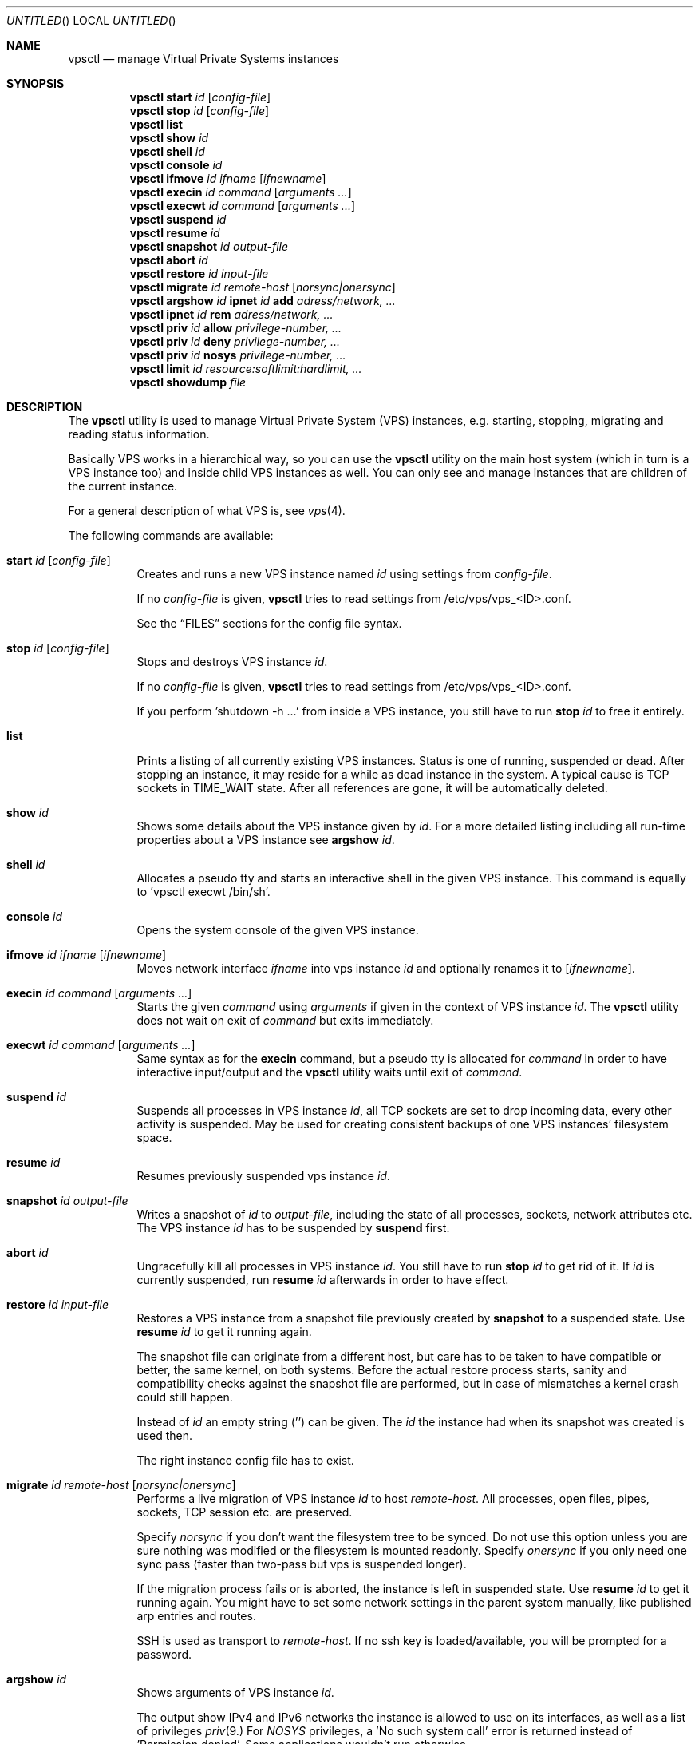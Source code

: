.\"
.\" $Id: vpsctl.8 130 2013-04-10 09:32:39Z klaus $
.\"
.\" The following commands are required for all man pages.
.Dd April 10, 2013
.Os
.Dt VPSCTL 8
.Sh NAME
.Nm vpsctl
.Nd manage Virtual Private Systems instances
.\" 
.\" 
.Sh SYNOPSIS
.Nm
.\" .Op Fl X 
.Cm start
.Ar id
.Op Ar config-file
.Nm
.Cm stop
.Ar id
.Op Ar config-file
.Nm
.Cm list
.Nm
.Cm show
.Ar id
.Nm
.Cm shell
.Ar id
.Nm
.Cm console
.Ar id
.Nm
.Cm ifmove
.Ar id
.Ar ifname
.Op Ar ifnewname
.Nm
.Cm execin
.Ar id
.Ar command
.Op Ar arguments ...
.Nm
.Cm execwt
.Ar id
.Ar command
.Op Ar arguments ...
.Nm
.Cm suspend
.Ar id
.Nm
.Cm resume
.Ar id
.Nm
.Cm snapshot
.Ar id
.Ar output-file
.Nm
.Cm abort
.Ar id
.Nm
.Cm restore
.Ar id
.Ar input-file
.Nm
.Cm migrate
.Ar id
.Ar remote-host
.Op Ar norsync|onersync
.\"
.\"
.\"
.Nm
.Cm argshow
.Ar id
.\"
.Cm ipnet
.Ar id
.Cm add
.Ar adress/network, ...
.\" 
.Nm
.Cm ipnet
.Ar id
.Cm rem
.Ar adress/network, ...
.\"
.Nm
.Cm priv
.Ar id
.Cm allow
.Ar privilege-number, ...
.\"
.Nm
.Cm priv
.Ar id
.Cm deny
.Ar privilege-number, ...
.\"
.Nm
.Cm priv
.Ar id
.Cm nosys
.Ar privilege-number, ...
.\"
.Nm
.Cm limit
.Ar id
.Ar resource:softlimit:hardlimit, ...
.\" 
.Nm
.Cm showdump
.Ar file
.\" 
.\" 
.Sh DESCRIPTION
.\" The following commands should be uncommented and
.\" used where appropriate.
The
.Nm
utility is used to manage Virtual Private System (VPS) instances,
e.g. starting, stopping, migrating and reading status information.
.Pp
Basically VPS works in a hierarchical way, so you can use the
.Nm
utility on the main host system (which in turn is a VPS instance too)
and inside child VPS instances as well. You can only see and manage
instances that are children of the current instance.
.Pp
For a general description of what VPS is, see
.Xr vps 4 .
.Pp
The following commands are available:
.Bl -tag -width indent
.\" 
.\" START
.It Cm start Ar id Op Ar config-file
Creates and runs a new VPS instance named
.Ar id
using settings from
.Ar config-file .
.Pp
If no
.Ar config-file
is given,
.Nm
tries to read settings from /etc/vps/vps_<ID>.conf.
.Pp
See the
.Sx FILES
sections for the config file syntax.
.\" 
.\" STOP
.It Cm stop Ar id Op Ar config-file
Stops and destroys VPS instance
.Ar id .
.Pp
If no
.Ar config-file
is given,
.Nm
tries to read settings from /etc/vps/vps_<ID>.conf.
.Pp
If you perform 'shutdown -h ...' from inside a VPS instance,
you still have to run
.Cm stop Ar id
to free it entirely.
.\" 
.\" LIST
.It Cm list
Prints a listing of all currently existing VPS instances.
Status is one of running, suspended or dead.
After stopping an instance, it may reside for a while as dead
instance in the system. A typical cause is TCP sockets in TIME_WAIT state.
After all references are gone, it will be automatically deleted.
.\".Pp
.\"Restore count tells you how often one instance was restored either from a
.\"snapshot file or in a live migration from another host.
.\"
.\" SHOW
.It Cm show Ar id
Shows some details about the VPS instance given by
.Ar id .
For a more detailed listing including all run-time properties about
a VPS instance see
.Cm argshow
.Ar id .
.\" 
.\" SHELL
.It Cm shell Ar id
Allocates a pseudo tty and starts an interactive shell in the given VPS instance.
This command is equally to 'vpsctl execwt /bin/sh'.
.\" 
.\" CONSOLE
.It Cm console Ar id
Opens the system console of the given VPS instance.
.\" 
.\" IFMOVE
.It Cm ifmove Ar id Ar ifname Op Ar ifnewname
Moves network interface
.Ar ifname
into vps instance
.Ar id
and optionally renames it to
.Op Ar ifnewname .
.\" 
.\" EXECIN
.It Cm execin Ar id Ar command Op Ar arguments ...
Starts the given
.Ar command
using
.Ar arguments
if given in the context of VPS instance
.Ar id .
The
.Nm
utility does not wait on exit of
.Ar command
but exits immediately.
.\" 
.\" EXECWT
.It Cm execwt Ar id Ar command Op Ar arguments ...
Same syntax as for the
.Cm execin
command, but a pseudo tty is allocated for
.Ar command
in order to have interactive input/output
and the
.Nm
utility waits until exit of
.Ar command .
.\" 
.\" EXECWT
.It Cm suspend Ar id
Suspends all processes in VPS instance
.Ar id ,
all TCP sockets are set to drop incoming data, every other activity is suspended.
May be used for creating consistent backups of one VPS instances' filesystem space.
.\" 
.\" RESUME
.It Cm resume Ar id
Resumes previously suspended vps instance
.Ar id .
.\" 
.\" SNAPSHOT
.It Cm snapshot Ar id Ar output-file
Writes a snapshot of
.Ar id
to
.Ar output-file ,
including the state of all processes, sockets, network attributes etc.
The VPS instance
.Ar id
has to be suspended by
.Cm suspend
first.
.\" 
.\" ABORT
.It Cm abort Ar id
Ungracefully kill all processes in VPS instance
.Ar id .
You still have to run
.Cm stop Ar id
to get rid of it.
If
.Ar id
is currently suspended, run
.Cm resume Ar id
afterwards in order to have effect.
.\" 
.\" RESTORE
.It Cm restore Ar id Ar input-file
Restores a VPS instance from a snapshot file previously created by
.Cm snapshot
to a suspended state. Use
.Cm resume Ar id
to get it running again.
.Pp
The snapshot file can originate from a different host, but care has
to be taken to have compatible or better, the same kernel, on both
systems. Before the actual restore process starts, sanity and compatibility
checks against the snapshot file are performed, but in case of mismatches
a kernel crash could still happen.
.Pp
Instead of
.Ar id
an empty string ('') can be given. The
.Ar id
the instance had when its snapshot was created is used then.
.Pp
The right instance config file has to exist.
.\" 
.\" MIGRATE
.It Cm migrate Ar id Ar remote-host Op Ar norsync|onersync
Performs a live migration of VPS instance
.Ar id
to host
.Ar remote-host .
All processes, open files, pipes, sockets, TCP session etc. are preserved.
.Pp
Specify
.Ar norsync
if you don't want the filesystem tree to be synced.
Do not use this option unless you are sure nothing was modified
or the filesystem is mounted readonly.
Specify
.Ar onersync
if you only need one sync pass (faster than two-pass but vps is suspended
longer).
.Pp
If the migration process fails or is aborted, the instance is left in
suspended state.
Use 
.Cm resume Ar id
to get it running again. You might have to set some network settings
in the parent system manually, like published arp entries and routes.
.Pp
SSH is used as transport to
.Ar remote-host .
If no ssh key is loaded/available, you will be prompted for a password.
.\"
.\" ARGSHOW
.It Cm argshow Ar id
Shows arguments of VPS instance
.Ar id .
.Pp
The output show IPv4 and IPv6 networks the instance is allowed to use
on its interfaces, as well as a list of privileges 
.Xr priv 9.
For
.Ar NOSYS
privileges, a 'No such system call' error is returned instead 
of 'Permission denied'. Some applications wouldn't run otherwise.
.Pp
Resource limits are shown as: resource type, current utilization,
preconfigured soft limit (may be exceeded if resources are still
available), hard limit (will never be exceeded) and counters how
often the soft or hard limits have been hit.
.\"
.\" IPNET ADD
.It Cm ipnet Ar id Cm add Ar address/network, ...
Adds an IP address or network to the list of networks the VPS
instance is allowed to use on its interfaces.
.Pp
Following formats are valid:
.Dl 192.168.123.231
.Dl 192.168.213.0/255.255.255.0
.Dl fc00::200:20
.Dl fc00::100:0/112
.Pp
Multiple networks can be specified on the command line at once,
separated by ',' but without whitespace.
.Pp
To specify networks in a configuration file, use 
.Ar IP_NETWORKS.
.\"
.\" IPNET REM
.It Cm ipnet Ar id Cm rem Ar address/network, ...
Removes a previously added IP address or network from the list.
See the description of
.Cm ipnet Ar id Cm add
for more information.
.\"
.\" PRIV ALLOW
.It Cm priv Ar id Cm allow Ar privilege-number, ...
Adds one or more privileges, specified by name (e.g. PRIV_KLD_LOAD)
or its numeric value, to the list of allowed privileges.
Separate multiple privileges by ',' without whitespace.
.Pp
See 
.Xr priv 9
for more information about privileges, and
.Ar sys/priv.h
for a list of defined privileges.
.Pp
To specify privileges in a configuration file, use
.Ar PRIV_ALLOW.
.\"
.\" PRIV DENY
.It Cm priv Ar id Cm deny Ar privilege-number, ...
Removes one or more privileges, specified by name (e.g. PRIV_KLD_LOAD)
or its numeric value, from the list of allowed or 'nosys' privileges.
.Pp
System calls or other operations that depend on the privilege in
question, return to userspace with a 'Permission denied' error.
.\"
.\" PRIV NOSYS
.It Cm priv Ar id Cm nosys privilege-number, ...
Adds one ore more privileges, specified by name (e.g. PRIV_KLD_LOAD)
or its numeric value, to the list of
privileges, that are not allowed, but supposed to return ''No such
system call'' instead of ''Permission denied'', to satisfy some
applications.
.Pp
To specify privileges in a configuration file, use
.Ar PRIV_NOSYS.
.\"
.\" LIMIT
.It Cm limit Ar id Ar resource:softlimit:hardlimit, ....
Configures a limit on one or more given resources (like virtual memory,
 cpu utilization, ...).
.Pp
The command
.Cm argshow
.Ar id
shows you which resources are known.
.Pp
The
.Ar softlimit
is a treshold that will be exceeded in case the current
utilization of the given resource allows to do so without affecting
other VPS instances' performance.
.Pp
The
.Ar hardlimit
will never be exceeded.
.Pp
For CPU utilization 'sysctl kern.fscale' equals 100% of one cpu
(To allow a VPS instance to use 25% of one CPU set the limit to
(sysctl kern.fscale) * 0.25).
.Pp
To specify resource limits in a configuration file, use
.Ar LIMITS .
.Pp
.\"
.\" SHOWDUMP
.It Cm showdump Ar file
Shows information about the snapshot contained in
.Ar file .
It generates a lot of output.
.Pp
.El
.\" 
.\" 
.\" .Sh IMPLEMENTATION NOTES
.\" This next command is for sections 1, 6, 7 and 8 only.
.\" 
.\" 
.\" .Sh ENVIRONMENT
.\" 
.\" 
.Sh EXIT STATUS
The
.Nm
utility exits 0 on success and -1 if an error occurs.  
.\"
.\"
.Sh FILES
.Bl -tag -width /etc/vps/vps_<ID>.conf
.It Pa /etc/vps/vps_<ID>.conf
for each VPS instance with id <ID>.
.El
.\" 
.\" 
.Sh EXAMPLES
Example of a rc script (e.g. put these lines in /etc/rc.local):
.Pp
.Dl kldload vps_ddb
.Dl kldload vps_dev
.Dl kldload if_vps
.Dl kldload vpsfs
.Dl kldload vps_account
.Dl kldload vps_suspend
.Dl kldload vps_libdump
.Dl kldload vps_snapst
.Dl kldload vps_restore
.Pp
.Dl ifconfig vps0 create
.Dl ifconfig vps0 up
.Pp
.Dl sysctl -w net.inet.ip.forwarding=1
.Dl sysctl -w net.inet6.ip6.forwarding=1
.Pp
.Pp
.\"
.\"
Example of a minimal VPS instance config file (/etc/vps/vps_testvps.conf):
.Pp
.Dl NAME = testvps
.Dl FSROOT = /vps/testvps
.Dl NETIF_0_ADDRESS = '1.2.3.4, 2001:2002::2003'
.Dl ROOT_MOUNT = 'true'
.Dl ROOT_UMOUNT = 'true'
.Dl INIT = '/sbin/init'
.Pp
See
.Xr vps.conf 5
for a complete description of config file options.
.Pp
The /vps/testvps directory contains a full FreeBSD userland installation.
See
.Xr jail 8
for examples how to install into a directory.
.Pp
The only crucial configuration bits are setting all terminals to
.Ar off
in
.Ar /etc/ttys ,
as well as putting
.Ar root_rw_mount=NO
into
.Ar /etc/rc.conf .
.Pp
Don't use nullfs, there are some issues with snapshot/restore.
.Pp
The IP addresses given are assumed to belong to a subnet on a physically attached
ethernet network. The
.Nm
utility
creates a published ARP entry and a local route for each address.
.Pp
Start the vps instance:
.Pp
.Dl vpsctl start testvps
.Dl vpsctl list
.\"
.\"
.\" This next command is for sections 1, 6, 7, 8 and 9 only
.\"     (command return values (to shell) and
.\"     fprintf/stderr type diagnostics).
.\" 
.\" 
.\" .Sh DIAGNOSTICS
.\" 
.\" 
.\" .Sh COMPATIBILITY
.\" 
.\" 
.Sh SEE ALSO
.Xr vps 4 ,
.Xr vps 9 ,
.Xr vps.conf 5 ,
.Xr mount_vpsfs 8 ,
.Ad http://www.7he.at/freebsd/vps/
.\" 
.\" 
.\" .Sh STANDARDS
.\" 
.\" 
.Sh HISTORY
Work on VPS was started in February 2009.
.\" 
.\" 
.Sh AUTHORS
.Pp
Virtual Private Systems for FreeBSD and this manual page as well,
were written by
.An "Klaus P. Ohrhallinger" .
.Pp
Development of this software was partly funded by:
.Pp
TransIP.nl <http://www.transip.nl/>
.\"
.\"
.Sh BUGS
VPS is in an early stage of development and has to be considered as
experimental.
This means many bugs have to be expected.
.Pp
Please submit bug reports to
.Ad freebsd-vps@7he.at .
.\"
.\"
.Sh VERSION
$Id: vpsctl.8 130 2013-04-10 09:32:39Z klaus $
